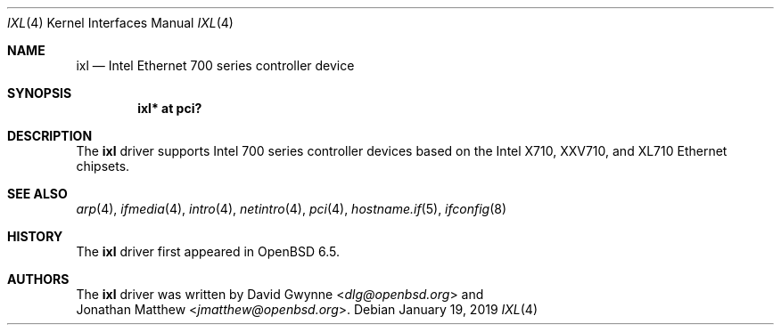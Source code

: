 .\" $OpenBSD: ixl.4,v 1.1 2019/01/19 00:27:04 dlg Exp $
.\"
.\" Copyright (c) 2019 David Gwynne <dlg@openbsd.org>
.\"
.\" Permission to use, copy, modify, and distribute this software for any
.\" purpose with or without fee is hereby granted, provided that the above
.\" copyright notice and this permission notice appear in all copies.
.\"
.\" THE SOFTWARE IS PROVIDED "AS IS" AND THE AUTHOR DISCLAIMS ALL WARRANTIES
.\" WITH REGARD TO THIS SOFTWARE INCLUDING ALL IMPLIED WARRANTIES OF
.\" MERCHANTABILITY AND FITNESS. IN NO EVENT SHALL THE AUTHOR BE LIABLE FOR
.\" ANY SPECIAL, DIRECT, INDIRECT, OR CONSEQUENTIAL DAMAGES OR ANY DAMAGES
.\" WHATSOEVER RESULTING FROM LOSS OF USE, DATA OR PROFITS, WHETHER IN AN
.\" ACTION OF CONTRACT, NEGLIGENCE OR OTHER TORTIOUS ACTION, ARISING OUT OF
.\" OR IN CONNECTION WITH THE USE OR PERFORMANCE OF THIS SOFTWARE.
.\"
.Dd $Mdocdate: January 19 2019 $
.Dt IXL 4
.Os
.Sh NAME
.Nm ixl
.Nd Intel Ethernet 700 series controller device
.Sh SYNOPSIS
.Cd "ixl* at pci?"
.Sh DESCRIPTION
The
.Nm
driver supports Intel 700 series controller devices based on the
Intel X710, XXV710, and XL710 Ethernet chipsets.
.Sh SEE ALSO
.Xr arp 4 ,
.Xr ifmedia 4 ,
.Xr intro 4 ,
.Xr netintro 4 ,
.Xr pci 4 ,
.Xr hostname.if 5 ,
.Xr ifconfig 8
.Sh HISTORY
The
.Nm
driver first appeared in
.Ox 6.5 .
.Sh AUTHORS
The
.Nm
driver was written by
.An David Gwynne Aq Mt dlg@openbsd.org
and
.An Jonathan Matthew Aq Mt jmatthew@openbsd.org .
